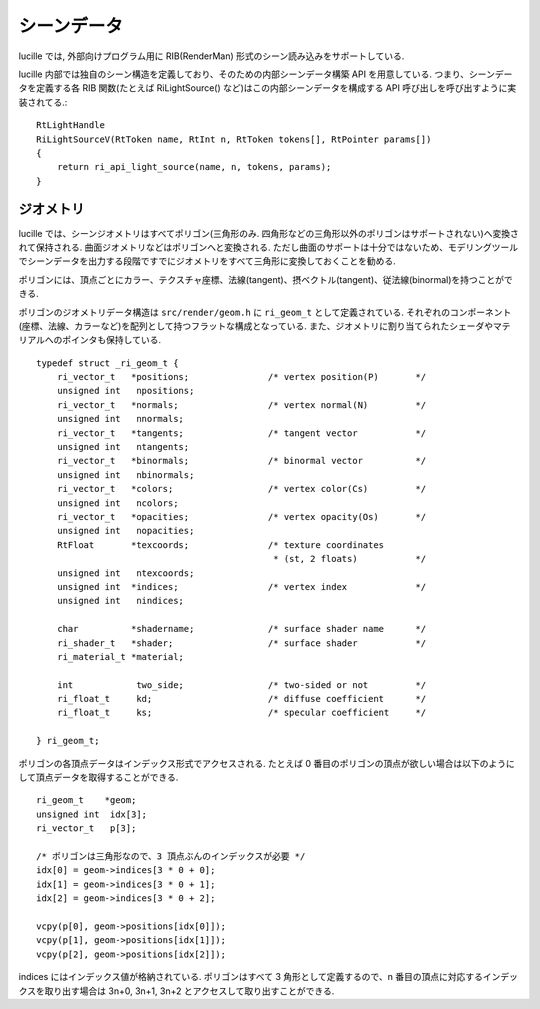 .. highlightlang:: c
.. _xref_scene: 

シーンデータ
============

lucille では, 外部向けプログラム用に RIB(RenderMan) 形式のシーン読み込みをサポートしている.

lucille 内部では独自のシーン構造を定義しており、そのための内部シーンデータ構築 API を用意している.
つまり、シーンデータを定義する各 RIB 関数(たとえば RiLightSource() など)はこの内部シーンデータを構成する API 呼び出しを呼び出すように実装されてる.::

  RtLightHandle
  RiLightSourceV(RtToken name, RtInt n, RtToken tokens[], RtPointer params[])
  {
      return ri_api_light_source(name, n, tokens, params);
  }


ジオメトリ
----------

lucille では、シーンジオメトリはすべてポリゴン(三角形のみ. 四角形などの三角形以外のポリゴンはサポートされない)へ変換されて保持される. 曲面ジオメトリなどはポリゴンへと変換される. ただし曲面のサポートは十分ではないため、モデリングツールでシーンデータを出力する段階ですでにジオメトリをすべて三角形に変換しておくことを勧める.

ポリゴンには、頂点ごとにカラー、テクスチャ座標、法線(tangent)、摂ベクトル(tangent)、従法線(binormal)を持つことができる.

ポリゴンのジオメトリデータ構造は ``src/render/geom.h`` に ``ri_geom_t`` として定義されている. それぞれのコンポーネント(座標、法線、カラーなど)を配列として持つフラットな構成となっている. また、ジオメトリに割り当てられたシェーダやマテリアルへのポインタも保持している. ::

  typedef struct _ri_geom_t {
      ri_vector_t   *positions;               /* vertex position(P)       */
      unsigned int   npositions;
      ri_vector_t   *normals;                 /* vertex normal(N)         */
      unsigned int   nnormals;
      ri_vector_t   *tangents;                /* tangent vector           */
      unsigned int   ntangents;
      ri_vector_t   *binormals;               /* binormal vector          */
      unsigned int   nbinormals;
      ri_vector_t   *colors;                  /* vertex color(Cs)         */
      unsigned int   ncolors;
      ri_vector_t   *opacities;               /* vertex opacity(Os)       */
      unsigned int   nopacities;
      RtFloat       *texcoords;               /* texture coordinates
                                               * (st, 2 floats)           */
      unsigned int   ntexcoords;
      unsigned int  *indices;                 /* vertex index             */
      unsigned int   nindices;
  
      char          *shadername;              /* surface shader name      */
      ri_shader_t   *shader;                  /* surface shader           */
      ri_material_t *material;
  
      int            two_side;                /* two-sided or not         */
      ri_float_t     kd;                      /* diffuse coefficient      */
      ri_float_t     ks;                      /* specular coefficient     */
  
  } ri_geom_t;


ポリゴンの各頂点データはインデックス形式でアクセスされる. たとえば 0 番目のポリゴンの頂点が欲しい場合は以下のようにして頂点データを取得することができる. ::

  ri_geom_t    *geom;
  unsigned int  idx[3];
  ri_vector_t   p[3];

  /* ポリゴンは三角形なので、3 頂点ぶんのインデックスが必要 */
  idx[0] = geom->indices[3 * 0 + 0];
  idx[1] = geom->indices[3 * 0 + 1];
  idx[2] = geom->indices[3 * 0 + 2];

  vcpy(p[0], geom->positions[idx[0]]);
  vcpy(p[1], geom->positions[idx[1]]);
  vcpy(p[2], geom->positions[idx[2]]);

  
indices にはインデックス値が格納されている. ポリゴンはすべて 3 角形として定義するので、n 番目の頂点に対応するインデックスを取り出す場合は 3n+0, 3n+1, 3n+2 とアクセスして取り出すことができる.
    






